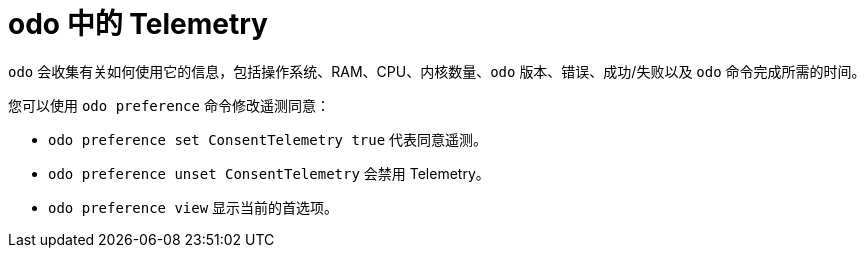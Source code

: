 // Module included in the following assemblies:
//
// * cli_reference/developer_cli_odo/understanding-odo.adoc

:_content-type: CONCEPT
[id="odo-telemetry_{context}"]

= odo 中的 Telemetry

`odo` 会收集有关如何使用它的信息，包括操作系统、RAM、CPU、内核数量、`odo` 版本、错误、成功/失败以及 `odo` 命令完成所需的时间。

您可以使用 `odo preference` 命令修改遥测同意：

* `odo preference set ConsentTelemetry true` 代表同意遥测。
* `odo preference unset ConsentTelemetry` 会禁用 Telemetry。
* `odo preference view` 显示当前的首选项。